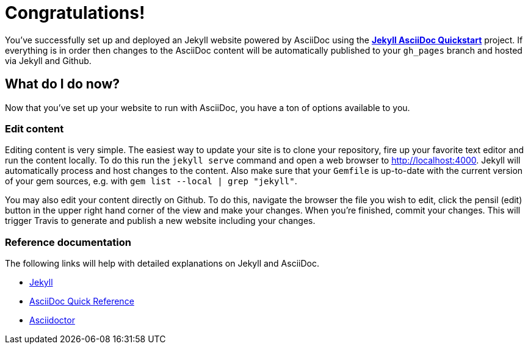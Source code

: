 = Congratulations!
:showtitle:
:page-title: Jekyll AsciiDoc Quickstart
:page-description: A forkable blog-ready Jekyll site using AsciiDoc

You've successfully set up and deployed an Jekyll website powered by AsciiDoc using the 
https://github.com/asciidoctor/jekyll-asciidoc-quickstart[*Jekyll AsciiDoc Quickstart*] project. 
If everything is in order then changes to the AsciiDoc content will be automatically published to your `gh_pages` branch and hosted via Jekyll and Github.

== What do I do now?

Now that you've set up your website to run with AsciiDoc, you have a ton of options available to you.

=== Edit content

Editing content is very simple. The easiest way to update your site is to clone your repository, 
fire up your favorite text editor and run the content locally. 
To do this run the `jekyll serve` command and open a web browser to http://localhost:4000. 
Jekyll will automatically process and host changes to the content. 
Also make sure that your `Gemfile` is up-to-date with the current version of your gem sources, 
e.g. with `gem list --local | grep "jekyll"`.

You may also edit your content directly on Github. 
To do this, navigate the browser the file you wish to edit, click the pensil (edit) button in 
the upper right hand corner of the view and make your changes. When you're finished, commit your changes. 
This will trigger Travis to generate and publish a new website including your changes.

=== Reference documentation

The following links will help with detailed explanations on Jekyll and AsciiDoc.

* http://jekyllrb.com[Jekyll]
* http://asciidoctor.org/docs/asciidoc-syntax-quick-reference/[AsciiDoc Quick Reference]
* http://asciidoctor.org[Asciidoctor]
